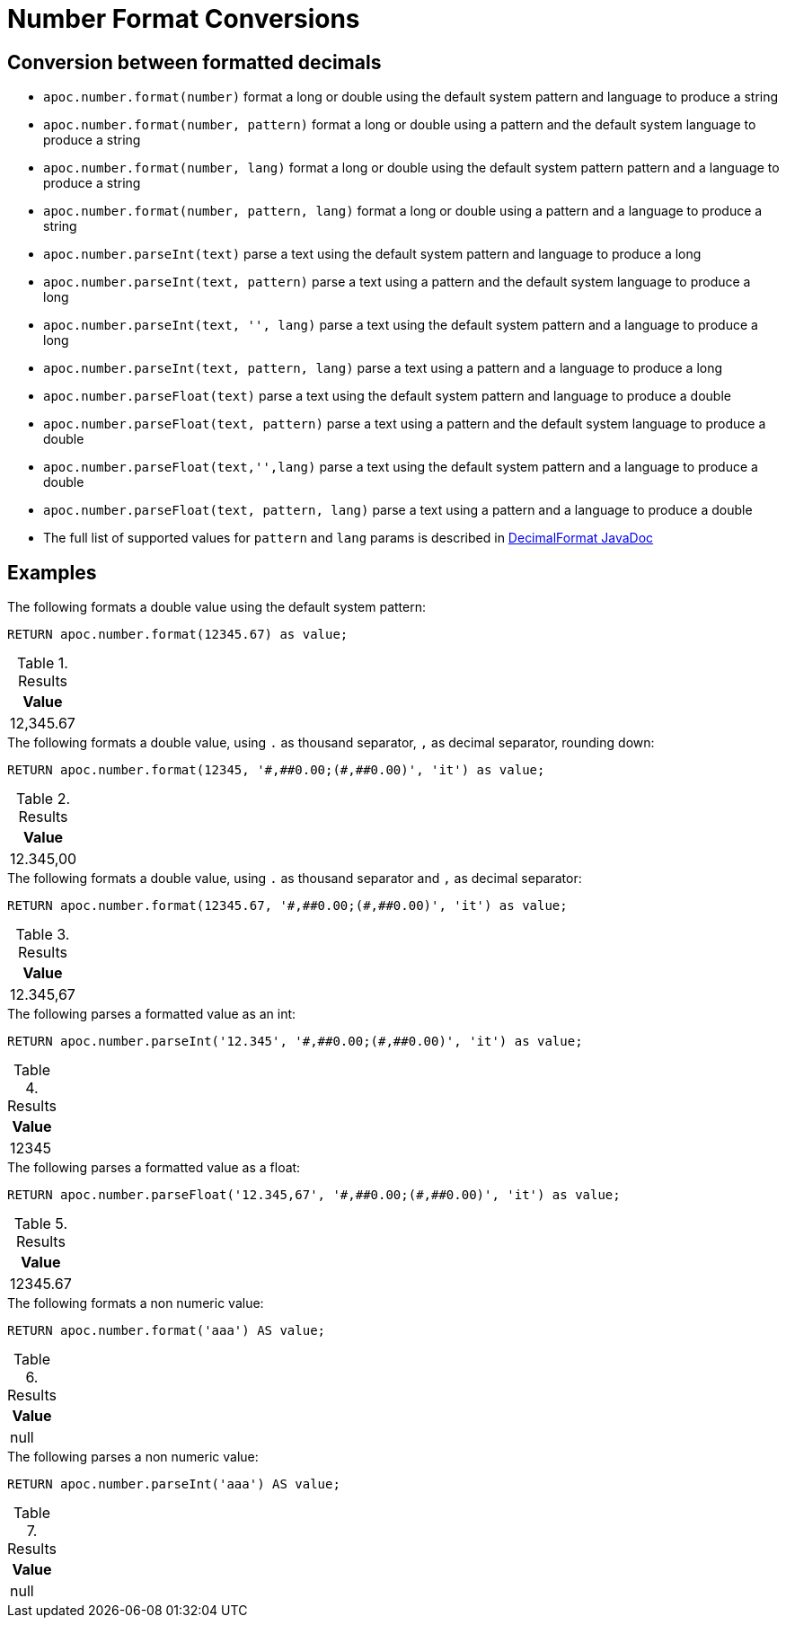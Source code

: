 [[number-conversions]]
= Number Format Conversions
:page-custom-canonical: https://neo4j.com/docs/apoc/current/mathematical/number-conversions/
:description: This section describes functions that can be used to format numeric values.



== Conversion between formatted decimals

* `apoc.number.format(number)` format a long or double using the default system pattern and language to produce a string
* `apoc.number.format(number, pattern)` format a long or double using a pattern and the default system language to produce a string
* `apoc.number.format(number, lang)` format a long or double using the default system pattern pattern and a language to produce a string
* `apoc.number.format(number, pattern, lang)` format a long or double using a pattern and a language to produce a string

* `apoc.number.parseInt(text)` parse a text using the default system pattern and language to produce a long
* `apoc.number.parseInt(text, pattern)` parse a text using a pattern and the default system language to produce a long
* `apoc.number.parseInt(text, '', lang)` parse a text using the default system pattern and a language to produce a long
* `apoc.number.parseInt(text, pattern, lang)` parse a text using a pattern and a language to produce a long

* `apoc.number.parseFloat(text)` parse a text using the default system pattern and language to produce a double
* `apoc.number.parseFloat(text, pattern)` parse a text using a pattern and the default system language to produce a double
* `apoc.number.parseFloat(text,'',lang)` parse a text using the default system pattern and a language to produce a double
* `apoc.number.parseFloat(text, pattern, lang)` parse a text using a pattern and a language to produce a double

* The full list of supported values for `pattern` and `lang` params is described in https://docs.oracle.com/javase/9/docs/api/java/text/DecimalFormat.html[DecimalFormat JavaDoc]

== Examples

.The following formats a double value using the default system pattern:
[source,cypher]
----
RETURN apoc.number.format(12345.67) as value;
----

.Results
[opts="header",cols="1"]
|===
| Value
| 12,345.67
|===

.The following formats a double value, using `.` as thousand separator, `,` as decimal separator, rounding down:
[source,cypher]
----
RETURN apoc.number.format(12345, '#,##0.00;(#,##0.00)', 'it') as value;
----

.Results
[opts="header",cols="1"]
|===
| Value
| 12.345,00
|===

.The following formats a double value, using `.` as thousand separator and `,` as decimal separator:
[source,cypher]
----
RETURN apoc.number.format(12345.67, '#,##0.00;(#,##0.00)', 'it') as value;
----

.Results
[opts="header",cols="1"]
|===
| Value
| 12.345,67
|===

.The following parses a formatted value as an int:
[source,cypher]
----
RETURN apoc.number.parseInt('12.345', '#,##0.00;(#,##0.00)', 'it') as value;
----

.Results
[opts="header",cols="1"]
|===
| Value
| 12345
|===

.The following parses a formatted value as a float:
[source,cypher]
----
RETURN apoc.number.parseFloat('12.345,67', '#,##0.00;(#,##0.00)', 'it') as value;
----

.Results
[opts="header",cols="1"]
|===
| Value
| 12345.67
|===

.The following formats a non numeric value:
[source,cypher]
----
RETURN apoc.number.format('aaa') AS value;
----

.Results
[opts="header",cols="1"]
|===
| Value
| null
|===

.The following parses a non numeric value:
[source,cypher]
----
RETURN apoc.number.parseInt('aaa') AS value;
----

.Results
[opts="header",cols="1"]
|===
| Value
| null
|===

